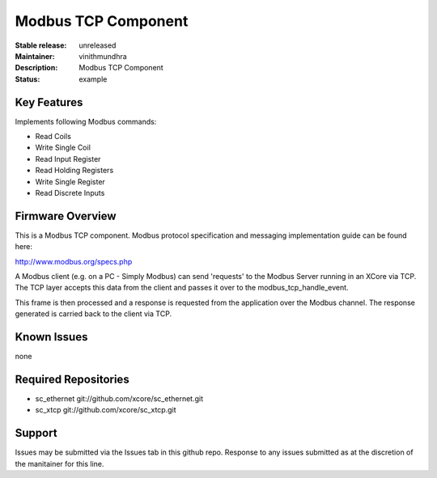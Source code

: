 Modbus TCP Component
....................

:Stable release:  unreleased
:Maintainer:  vinithmundhra
:Description:  Modbus TCP Component

:Status:  example

Key Features
============

Implements following Modbus commands:

- Read Coils
- Write Single Coil
- Read Input Register
- Read Holding Registers
- Write Single Register
- Read Discrete Inputs

Firmware Overview
=================

This is a Modbus TCP component. Modbus protocol specification and messaging implementation guide can be found here:

http://www.modbus.org/specs.php

A Modbus client (e.g. on a PC - Simply Modbus) can send 'requests' to the Modbus Server running in an XCore via TCP. The TCP layer accepts this data from the client and passes it over to the modbus_tcp_handle_event.

This frame is then processed and a response is requested from the application over the Modbus channel. The response generated is carried back to the client via TCP.

Known Issues
============

none

Required Repositories
=====================

- sc_ethernet git://github.com/xcore/sc_ethernet.git
- sc_xtcp git://github.com/xcore/sc_xtcp.git

Support
=======

Issues may be submitted via the Issues tab in this github repo. Response to any issues submitted as at the discretion of the manitainer for this line.
